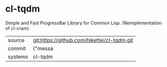 * cl-tqdm

Simple and Fast ProgressBar Library for Common Lisp. (Reimplementation of cl-cram)

|---------+-------------------------------------------|
| source  | git:https://github.com/hikettei/cl-tqdm.git   |
| commit  | {"messa  |
| systems | cl-tqdm |
|---------+-------------------------------------------|

